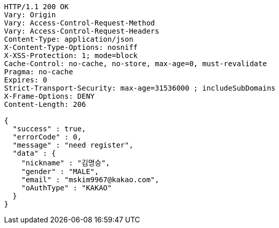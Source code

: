 [source,http,options="nowrap"]
----
HTTP/1.1 200 OK
Vary: Origin
Vary: Access-Control-Request-Method
Vary: Access-Control-Request-Headers
Content-Type: application/json
X-Content-Type-Options: nosniff
X-XSS-Protection: 1; mode=block
Cache-Control: no-cache, no-store, max-age=0, must-revalidate
Pragma: no-cache
Expires: 0
Strict-Transport-Security: max-age=31536000 ; includeSubDomains
X-Frame-Options: DENY
Content-Length: 206

{
  "success" : true,
  "errorCode" : 0,
  "message" : "need register",
  "data" : {
    "nickname" : "김명승",
    "gender" : "MALE",
    "email" : "mskim9967@kakao.com",
    "oAuthType" : "KAKAO"
  }
}
----